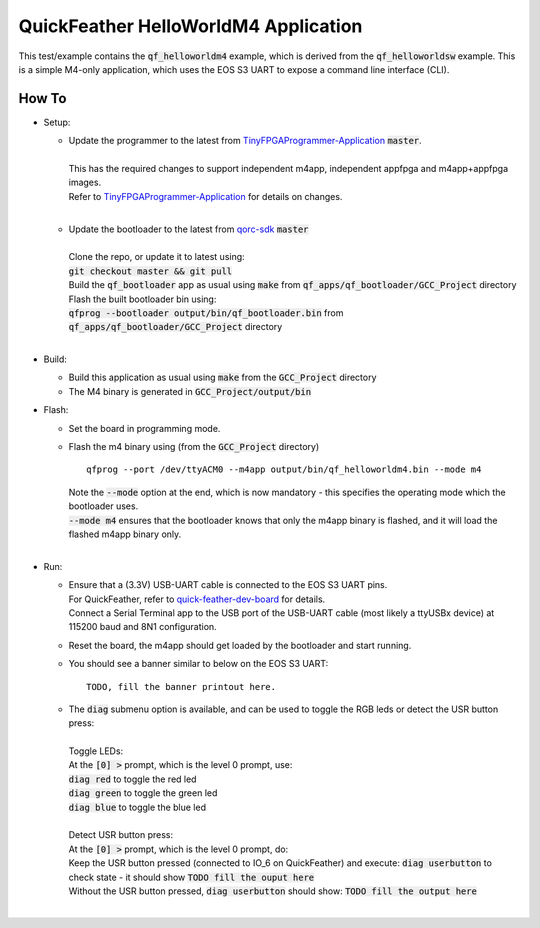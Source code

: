 QuickFeather HelloWorldM4 Application
=====================================

This test/example contains the :code:`qf_helloworldm4` example, which is derived from the :code:`qf_helloworldsw` example.
This is a simple M4-only application, which uses the EOS S3 UART to expose a command line interface (CLI).


How To
------
- Setup:

  - | Update the programmer to the latest from `TinyFPGAProgrammer-Application <https://github.com/QuickLogic-Corp/TinyFPGA-Programmer-Application>`_ :code:`master`.
    |
    | This has the required changes to support independent m4app, independent appfpga and m4app+appfpga images.
    | Refer to `TinyFPGAProgrammer-Application <https://github.com/QuickLogic-Corp/TinyFPGA-Programmer-Application>`_ for details on changes.
    |

  - | Update the bootloader to the latest from `qorc-sdk <https://github.com/QuickLogic-Corp/qorc-sdk>`_ :code:`master`
    |
    | Clone the repo, or update it to latest using:
    | :code:`git checkout master && git pull`
    | Build the :code:`qf_bootloader` app as usual using :code:`make` from :code:`qf_apps/qf_bootloader/GCC_Project` directory
    | Flash the built bootloader bin using:
    | :code:`qfprog --bootloader output/bin/qf_bootloader.bin` from :code:`qf_apps/qf_bootloader/GCC_Project` directory
    |

- Build:

  - Build this application as usual using :code:`make` from the :code:`GCC_Project` directory

  - The M4 binary is generated in :code:`GCC_Project/output/bin`

- Flash:

  - Set the board in programming mode.

  - | Flash the m4 binary using (from the :code:`GCC_Project` directory)
    
    ::

      qfprog --port /dev/ttyACM0 --m4app output/bin/qf_helloworldm4.bin --mode m4

    | Note the :code:`--mode` option at the end, which is now mandatory - this specifies the operating mode which the bootloader uses.
    | :code:`--mode m4` ensures that the bootloader knows that only the m4app binary is flashed, and it will load the flashed m4app binary only.
    |

- Run:

  - | Ensure that a (3.3V) USB-UART cable is connected to the EOS S3 UART pins.
    | For QuickFeather, refer to `quick-feather-dev-board <https://github.com/QuickLogic-Corp/quick-feather-dev-board#advanced>`_ for details.
    | Connect a Serial Terminal app to the USB port of the USB-UART cable (most likely a ttyUSBx device) at 115200 baud and 8N1 configuration.

  - Reset the board, the m4app should get loaded by the bootloader and start running.

  - You should see a banner similar to below on the EOS S3 UART: ::

      TODO, fill the banner printout here.

  - | The :code:`diag` submenu option is available, and can be used to toggle the RGB leds or detect the USR button press:
    |
    | Toggle LEDs:
    | At the :code:`[0] >` prompt, which is the level 0 prompt, use:
    | :code:`diag red` to toggle the red led
    | :code:`diag green` to toggle the green led
    | :code:`diag blue` to toggle the blue led
    |
    | Detect USR button press:
    | At the :code:`[0] >` prompt, which is the level 0 prompt, do:    
    | Keep the USR button pressed (connected to IO_6 on QuickFeather) and execute: :code:`diag userbutton` to check state - it should show :code:`TODO fill the ouput here`
    | Without the USR button pressed, :code:`diag userbutton` should show: :code:`TODO fill the output here`
    | 